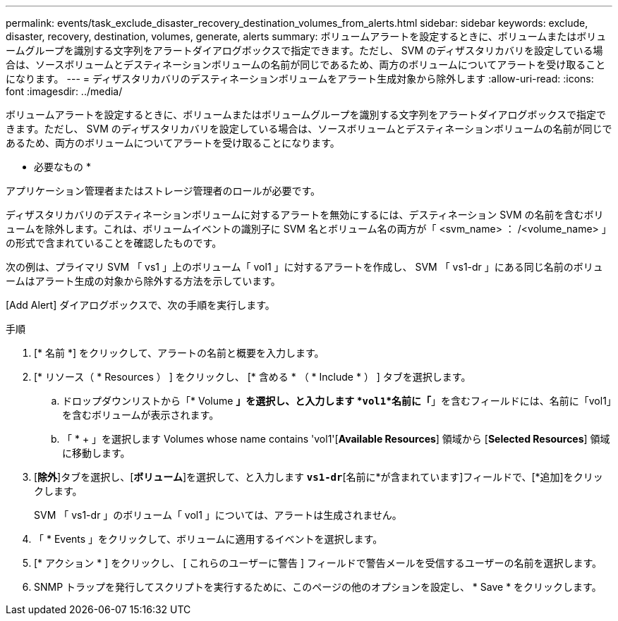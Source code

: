 ---
permalink: events/task_exclude_disaster_recovery_destination_volumes_from_alerts.html 
sidebar: sidebar 
keywords: exclude, disaster, recovery, destination, volumes, generate, alerts 
summary: ボリュームアラートを設定するときに、ボリュームまたはボリュームグループを識別する文字列をアラートダイアログボックスで指定できます。ただし、 SVM のディザスタリカバリを設定している場合は、ソースボリュームとデスティネーションボリュームの名前が同じであるため、両方のボリュームについてアラートを受け取ることになります。 
---
= ディザスタリカバリのデスティネーションボリュームをアラート生成対象から除外します
:allow-uri-read: 
:icons: font
:imagesdir: ../media/


[role="lead"]
ボリュームアラートを設定するときに、ボリュームまたはボリュームグループを識別する文字列をアラートダイアログボックスで指定できます。ただし、 SVM のディザスタリカバリを設定している場合は、ソースボリュームとデスティネーションボリュームの名前が同じであるため、両方のボリュームについてアラートを受け取ることになります。

* 必要なもの *

アプリケーション管理者またはストレージ管理者のロールが必要です。

ディザスタリカバリのデスティネーションボリュームに対するアラートを無効にするには、デスティネーション SVM の名前を含むボリュームを除外します。これは、ボリュームイベントの識別子に SVM 名とボリューム名の両方が「 <svm_name> ： /<volume_name> 」の形式で含まれていることを確認したものです。

次の例は、プライマリ SVM 「 vs1 」上のボリューム「 vol1 」に対するアラートを作成し、 SVM 「 vs1-dr 」にある同じ名前のボリュームはアラート生成の対象から除外する方法を示しています。

[Add Alert] ダイアログボックスで、次の手順を実行します。

.手順
. [* 名前 *] をクリックして、アラートの名前と概要を入力します。
. [* リソース（ * Resources ） ] をクリックし、 [* 含める * （ * Include * ） ] タブを選択します。
+
.. ドロップダウンリストから「* Volume *」を選択し、と入力します *`vol1`*名前に「*」を含むフィールドには、名前に「vol1」を含むボリュームが表示されます。
.. 「 * + 」を選択します Volumes whose name contains 'vol1'[*Available Resources*] 領域から [*Selected Resources*] 領域に移動します。


. [*除外*]タブを選択し、[*ボリューム*]を選択して、と入力します *`vs1-dr`*[名前に*が含まれています]フィールドで、[*追加]をクリックします。
+
SVM 「 vs1-dr 」のボリューム「 vol1 」については、アラートは生成されません。

. 「 * Events 」をクリックして、ボリュームに適用するイベントを選択します。
. [* アクション * ] をクリックし、 [ これらのユーザーに警告 ] フィールドで警告メールを受信するユーザーの名前を選択します。
. SNMP トラップを発行してスクリプトを実行するために、このページの他のオプションを設定し、 * Save * をクリックします。

